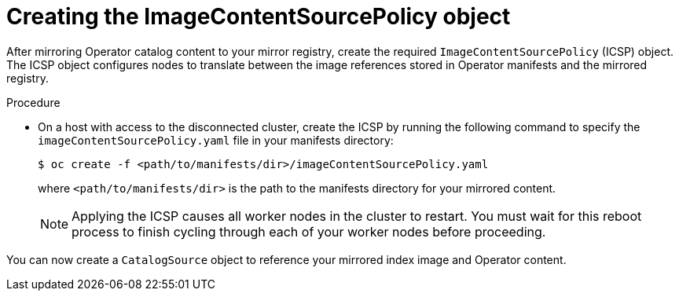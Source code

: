// Module included in the following assemblies:
//
// * post_installation_configuration/preparing-for-users.adoc

[id="olm-mirror-catalog-icsp_{context}"]
= Creating the ImageContentSourcePolicy object

After mirroring Operator catalog content to your mirror registry, create the required `ImageContentSourcePolicy` (ICSP) object. The ICSP object configures nodes to translate between the image references stored in Operator manifests and the mirrored registry.

.Procedure

* On a host with access to the disconnected cluster, create the ICSP by running the following command to specify the `imageContentSourcePolicy.yaml` file in your manifests directory:
+
[source,terminal,subs="attributes+"]
----
$ oc create -f <path/to/manifests/dir>/imageContentSourcePolicy.yaml
----
+
where `<path/to/manifests/dir>` is the path to the manifests directory for your mirrored content.
+
[NOTE]
====
Applying the ICSP causes all worker nodes in the cluster to restart. You must wait for this reboot process to finish cycling through each of your worker nodes before proceeding.
====

You can now create a `CatalogSource` object to reference your mirrored index image and Operator content.
